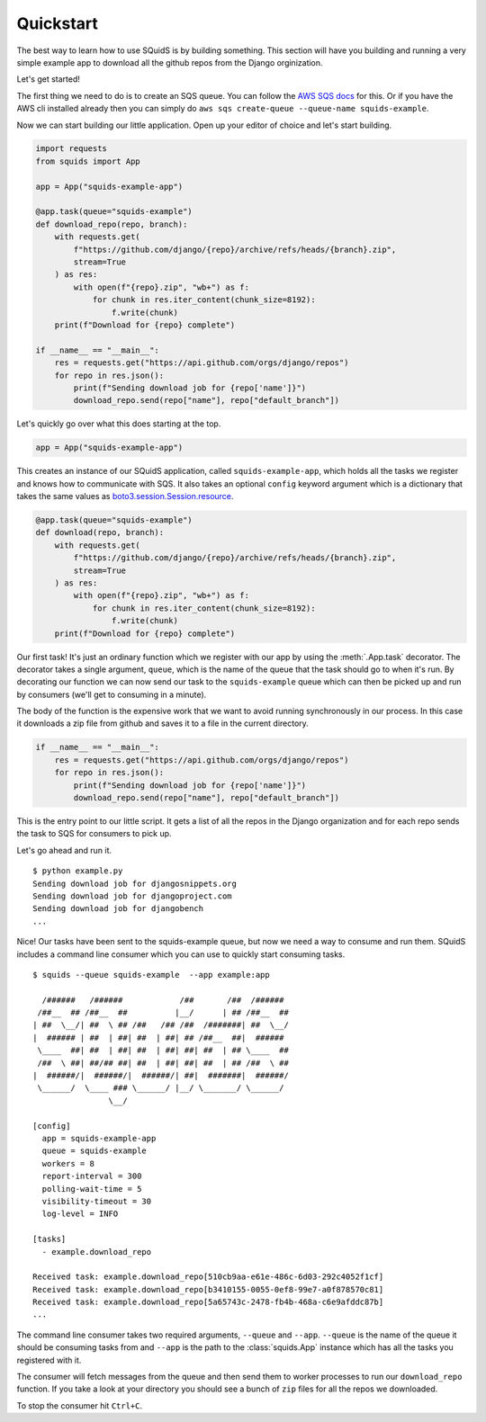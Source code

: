 Quickstart
==========

The best way to learn how to use SQuidS is by building something. This section will have you
building and running a very simple example app to download all the github repos from the Django
orginization.

Let's get started!

The first thing we need to do is to create an SQS queue. You can follow the `AWS SQS docs <https://docs.aws.amazon.com/AWSSimpleQueueService/latest/SQSDeveloperGuide/sqs-getting-started.html#step-create-queue>`_ for this.
Or if you have the AWS cli installed already then you can simply do ``aws sqs create-queue --queue-name squids-example``.

Now we can start building our little application. Open up your editor of choice and let's start building.

.. code-block:: python

    import requests
    from squids import App

    app = App("squids-example-app")

    @app.task(queue="squids-example")
    def download_repo(repo, branch):
        with requests.get(
            f"https://github.com/django/{repo}/archive/refs/heads/{branch}.zip",
            stream=True
        ) as res:
            with open(f"{repo}.zip", "wb+") as f:
                for chunk in res.iter_content(chunk_size=8192):
                    f.write(chunk)
        print(f"Download for {repo} complete")

    if __name__ == "__main__":
        res = requests.get("https://api.github.com/orgs/django/repos")
        for repo in res.json():
            print(f"Sending download job for {repo['name']}")
            download_repo.send(repo["name"], repo["default_branch"])

Let's quickly go over what this does starting at the top.

.. code-block:: python

    app = App("squids-example-app")

This creates an instance of our SQuidS application, called ``squids-example-app``, which holds all the tasks we register and knows
how to communicate with SQS. It also takes an optional ``config`` keyword argument which is a dictionary that takes the same values as `boto3.session.Session.resource <https://boto3.amazonaws.com/v1/documentation/api/latest/reference/core/session.html#boto3.session.Session.resource>`_.

.. code-block:: python

    @app.task(queue="squids-example")
    def download(repo, branch):
        with requests.get(
            f"https://github.com/django/{repo}/archive/refs/heads/{branch}.zip",
            stream=True
        ) as res:
            with open(f"{repo}.zip", "wb+") as f:
                for chunk in res.iter_content(chunk_size=8192):
                    f.write(chunk)
        print(f"Download for {repo} complete")

Our first task! It's just an ordinary function which we register with our app by using the
:meth:`.App.task` decorator. The decorator takes a single argument, ``queue``, which is the name of the queue that
the task should go to when it's run. By decorating our function we can now send our task to the
``squids-example`` queue which can then be picked up and run by consumers (we'll get to consuming in a minute).

The body of the function is the expensive work that we want to avoid running synchronously in our
process. In this case it downloads a zip file from github and saves it to a file in the current
directory.

.. code-block:: python

    if __name__ == "__main__":
        res = requests.get("https://api.github.com/orgs/django/repos")
        for repo in res.json():
            print(f"Sending download job for {repo['name']}")
            download_repo.send(repo["name"], repo["default_branch"])

This is the entry point to our little script. It gets a list of all the repos in the Django
organization and for each repo sends the task to SQS for consumers to pick up.

Let's go ahead and run it. ::

    $ python example.py
    Sending download job for djangosnippets.org
    Sending download job for djangoproject.com
    Sending download job for djangobench
    ...

Nice! Our tasks have been sent to the squids-example queue, but now we need a way to consume and
run them. SQuidS includes a command line consumer which you can use to quickly start consuming tasks. ::

    $ squids --queue squids-example  --app example:app

      /######   /######            /##       /##  /######
     /##__  ## /##__  ##          |__/      | ## /##__  ##
    | ##  \__/| ##  \ ## /##   /## /##  /#######| ##  \__/
    |  ###### | ##  | ##| ##  | ##| ## /##__  ##|  ######
     \____  ##| ##  | ##| ##  | ##| ##| ##  | ## \____  ##
     /##  \ ##| ##/## ##| ##  | ##| ##| ##  | ## /##  \ ##
    |  ######/|  ######/|  ######/| ##|  #######|  ######/
     \______/  \____ ### \______/ |__/ \_______/ \______/
                    \__/

    [config]
      app = squids-example-app
      queue = squids-example
      workers = 8
      report-interval = 300
      polling-wait-time = 5
      visibility-timeout = 30
      log-level = INFO

    [tasks]
      - example.download_repo

    Received task: example.download_repo[510cb9aa-e61e-486c-6d03-292c4052f1cf]
    Received task: example.download_repo[b3410155-0055-0ef8-99e7-a0f878570c81]
    Received task: example.download_repo[5a65743c-2478-fb4b-468a-c6e9afddc87b]
    ...

The command line consumer takes two required arguments, ``--queue`` and ``--app``. ``--queue`` is the
name of the queue it should be consuming tasks from and ``--app`` is the path to the :class:`squids.App`
instance which has all the tasks you registered with it.

The consumer will fetch messages from the queue and then send them to worker processes to run our
``download_repo`` function.  If you take a look at your directory you should see a bunch of ``zip``
files for all the repos we downloaded.

To stop the consumer hit ``Ctrl+C``.